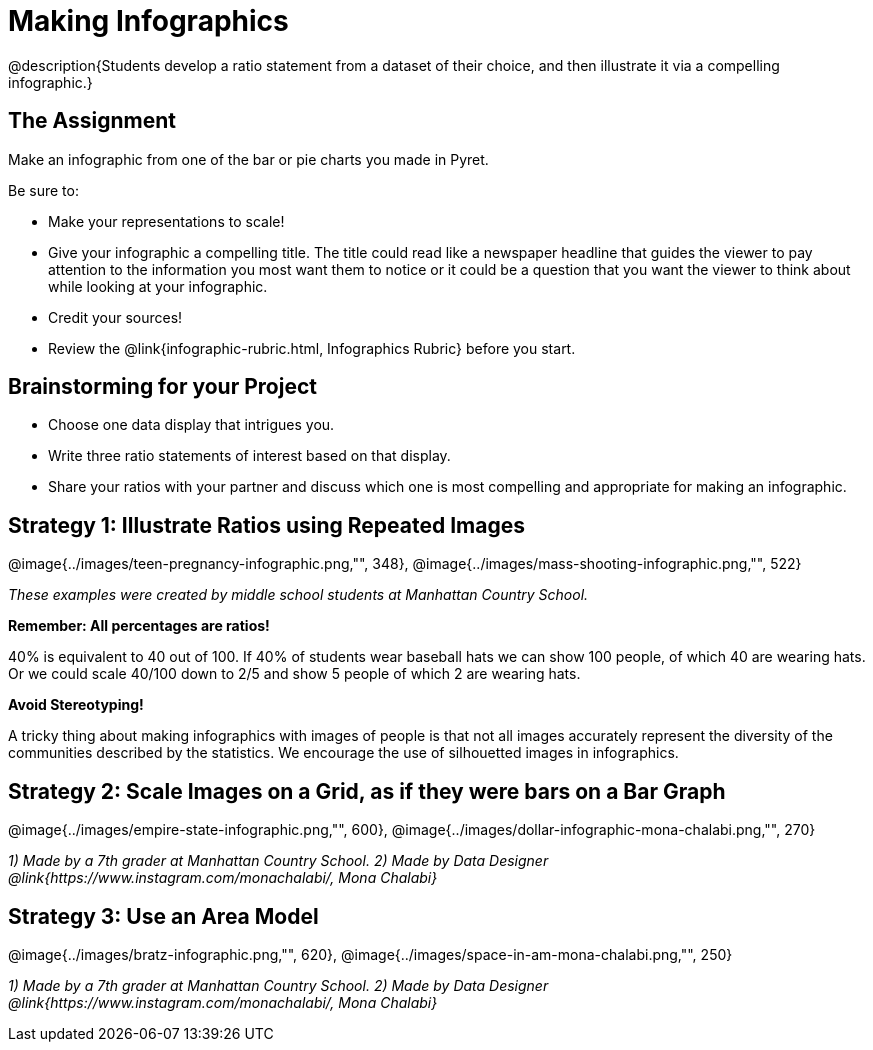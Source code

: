 = Making Infographics

@description{Students develop a ratio statement from a dataset of their choice, and then illustrate it via a compelling infographic.}

== The Assignment

Make an infographic from one of the bar or pie charts you made in Pyret.

Be sure to:

- Make your representations to scale!
- Give your infographic a compelling title. The title could read like a newspaper headline that guides the viewer to pay attention to the information you most want them to notice or it could be a question that you want the viewer to think about while looking at your infographic.
- Credit your sources!
- Review the @link{infographic-rubric.html, Infographics Rubric} before you start.

== Brainstorming for your Project

- Choose one data display that intrigues you.
- Write three ratio statements of interest based on that display.
- Share your ratios with your partner and discuss which one is most compelling and appropriate for making an infographic.

== Strategy 1: Illustrate Ratios using Repeated Images

[.center]
--
@image{../images/teen-pregnancy-infographic.png,"", 348}, @image{../images/mass-shooting-infographic.png,"", 522}

_These examples were created by middle school students at Manhattan Country School._
--

*Remember: All percentages are ratios!*

[.indentedpara]
--
40% is equivalent to 40 out of 100.  If 40% of students wear baseball hats we can show 100 people, of which 40 are wearing hats. Or we could scale 40/100 down to 2/5 and show 5 people of which 2 are wearing hats.
--

*Avoid Stereotyping!*

[.indentedpara]
--
A tricky thing about making infographics with images of people is that not all images accurately represent the diversity of the communities described by the statistics. We encourage the use of silhouetted images in infographics.
--

== Strategy 2: Scale Images on a Grid, as if they were bars on a Bar Graph

[.center]
--
@image{../images/empire-state-infographic.png,"", 600}, @image{../images/dollar-infographic-mona-chalabi.png,"", 270}

_1) Made by a 7th grader at Manhattan Country School. 2) Made by Data Designer @link{https://www.instagram.com/monachalabi/, Mona Chalabi}_
--

== Strategy 3: Use an Area Model

[.center]
--
@image{../images/bratz-infographic.png,"", 620}, @image{../images/space-in-am-mona-chalabi.png,"", 250}

_1) Made by a 7th grader at Manhattan Country School. 2) Made by Data Designer @link{https://www.instagram.com/monachalabi/, Mona Chalabi}_
--




